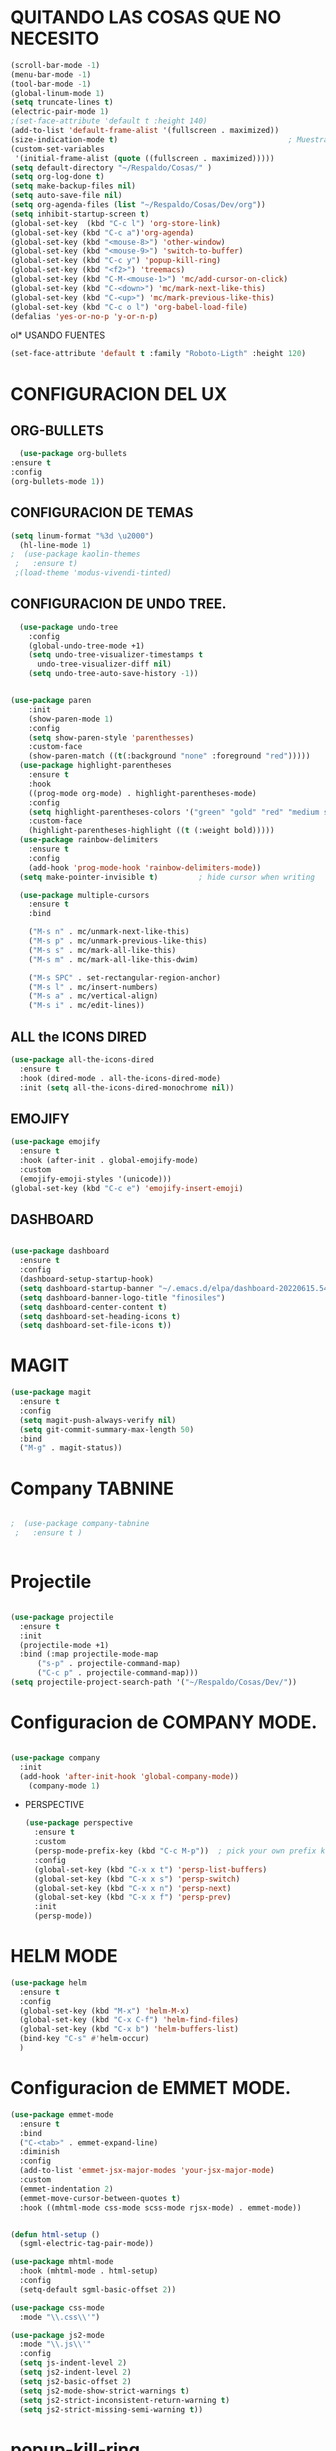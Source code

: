 

* QUITANDO LAS COSAS QUE NO NECESITO


 #+BEGIN_SRC emacs-lisp
   (scroll-bar-mode -1)
   (menu-bar-mode -1)
   (tool-bar-mode -1)
   (global-linum-mode 1)
   (setq truncate-lines t)
   (electric-pair-mode 1)
   ;(set-face-attribute 'default t :height 140)
   (add-to-list 'default-frame-alist '(fullscreen . maximized))
   (size-indication-mode t)                                      ; Muestra el tamaño del archivo
   (custom-set-variables
    '(initial-frame-alist (quote ((fullscreen . maximized)))))   
   (setq default-directory "~/Respaldo/Cosas/" )
   (setq org-log-done t)
   (setq make-backup-files nil)
   (setq auto-save-file nil)
   (setq org-agenda-files (list "~/Respaldo/Cosas/Dev/org"))
   (setq inhibit-startup-screen t)
   (global-set-key  (kbd "C-c l") 'org-store-link)
   (global-set-key (kbd "C-c a")'org-agenda)
   (global-set-key (kbd "<mouse-8>") 'other-window)
   (global-set-key (kbd "<mouse-9>") 'switch-to-buffer)
   (global-set-key (kbd "C-c y") 'popup-kill-ring)
   (global-set-key (kbd "<f2>") 'treemacs)
   (global-set-key (kbd "C-M-<mouse-1>") 'mc/add-cursor-on-click)
   (global-set-key (kbd "C-<down>") 'mc/mark-next-like-this)
   (global-set-key (kbd "C-<up>") 'mc/mark-previous-like-this)
   (global-set-key (kbd "C-c o l") 'org-babel-load-file)
   (defalias 'yes-or-no-p 'y-or-n-p)

  #+END_SRC
ol* USANDO FUENTES

#+BEGIN_SRC emacs-lisp
(set-face-attribute 'default t :family "Roboto-Ligth" :height 120)

#+END_SRC


* CONFIGURACION DEL UX
** ORG-BULLETS
#+BEGIN_SRC emacs-lisp
      (use-package org-bullets
	:ensure t
	:config
	(org-bullets-mode 1))

#+END_SRC

**  CONFIGURACION DE TEMAS
#+BEGIN_SRC emacs-lisp
  (setq linum-format "%3d \u2000")
    (hl-line-mode 1)
  ;  (use-package kaolin-themes
   ;   :ensure t)
   ;(load-theme 'modus-vivendi-tinted)

 #+END_SRC
    
** CONFIGURACION DE UNDO TREE.
  
#+BEGIN_SRC emacs-lisp
	  (use-package undo-tree
	    :config
	    (global-undo-tree-mode +1)
	    (setq undo-tree-visualizer-timestamps t
		  undo-tree-visualizer-diff nil)
	    (setq undo-tree-auto-save-history -1))

  
    (use-package paren
	    :init
	    (show-paren-mode 1)
	    :config
	    (setq show-paren-style 'parenthesses)
	    :custom-face
	    (show-paren-match ((t(:background "none" :foreground "red")))))
	  (use-package highlight-parentheses
	    :ensure t
	    :hook
	    ((prog-mode org-mode) . highlight-parentheses-mode)
	    :config
	    (setq highlight-parentheses-colors '("green" "gold" "red" "medium spring green" "cyan" "dark orange" "deep pink"))
	    :custom-face
	    (highlight-parentheses-highlight ((t (:weight bold)))))
	  (use-package rainbow-delimiters
	    :ensure t
	    :config
	    (add-hook 'prog-mode-hook 'rainbow-delimiters-mode))
	  (setq make-pointer-invisible t)         ; hide cursor when writing

	  (use-package multiple-cursors
	    :ensure t
	    :bind

	    ("M-s n" . mc/unmark-next-like-this)
	    ("M-s p" . mc/unmark-previous-like-this)
	    ("M-s s" . mc/mark-all-like-this)
	    ("M-s m" . mc/mark-all-like-this-dwim)

	    ("M-s SPC" . set-rectangular-region-anchor)
	    ("M-s l" . mc/insert-numbers)
	    ("M-s a" . mc/vertical-align)
	    ("M-s i" . mc/edit-lines))

#+END_SRC  

** ALL the ICONS DIRED
#+BEGIN_SRC emacs-lisp
  (use-package all-the-icons-dired
    :ensure t
    :hook (dired-mode . all-the-icons-dired-mode)
    :init (setq all-the-icons-dired-monochrome nil))
	#+END_SRC

** EMOJIFY
#+BEGIN_SRC emacs-lisp
  (use-package emojify
    :ensure t
    :hook (after-init . global-emojify-mode)
    :custom
    (emojify-emoji-styles '(unicode)))
  (global-set-key (kbd "C-c e") 'emojify-insert-emoji)
#+END_SRC
** DASHBOARD  
  
#+BEGIN_SRC emacs-lisp

  (use-package dashboard
    :ensure t
    :config
    (dashboard-setup-startup-hook)
    (setq dashboard-startup-banner "~/.emacs.d/elpa/dashboard-20220615.540/banners/logo.png")
    (setq dashboard-banner-logo-title "finosiles")
    (setq dashboard-center-content t)
    (setq dashboard-set-heading-icons t)
    (setq dashboard-set-file-icons t))

#+END_SRC

* MAGIT

#+BEGIN_SRC emacs-lisp
  (use-package magit
    :ensure t
    :config
    (setq magit-push-always-verify nil)
    (setq git-commit-summary-max-length 50)
    :bind
    ("M-g" . magit-status))
#+END_SRC

* Company TABNINE


#+BEGIN_SRC emacs-lisp

;  (use-package company-tabnine
 ;   :ensure t )


#+END_SRC

* Projectile

  #+BEGIN_SRC emacs-lisp

    (use-package projectile
      :ensure t
      :init
      (projectile-mode +1)
      :bind (:map projectile-mode-map
		  ("s-p" . projectile-command-map)
		  ("C-c p" . projectile-command-map))) 
    (setq projectile-project-search-path '("~/Respaldo/Cosas/Dev/"))
  #+END_SRC

* Configuracion de COMPANY MODE.


#+BEGIN_SRC emacs-lisp

  (use-package company
	:init
	(add-hook 'after-init-hook 'global-company-mode))
      (company-mode 1)

#+END_SRC



 * PERSPECTIVE
   #+BEGIN_SRC emacs-lisp
     (use-package perspective
       :ensure t
       :custom
       (persp-mode-prefix-key (kbd "C-c M-p"))  ; pick your own prefix key here
       :config
       (global-set-key (kbd "C-x x t") 'persp-list-buffers)
       (global-set-key (kbd "C-x x s") 'persp-switch)
       (global-set-key (kbd "C-x x n") 'persp-next)
       (global-set-key (kbd "C-x x f") 'persp-prev)
       :init
       (persp-mode))
   #+END_SRC
* HELM MODE
#+BEGIN_SRC emacs-lisp
  (use-package helm
    :ensure t
    :config
    (global-set-key (kbd "M-x") 'helm-M-x)
    (global-set-key (kbd "C-x C-f") 'helm-find-files)
    (global-set-key (kbd "C-x b") 'helm-buffers-list)
    (bind-key "C-s" #'helm-occur)
    )

#+END_SRC
* Configuracion de EMMET MODE.
#+BEGIN_SRC  emacs-lisp
  (use-package emmet-mode
    :ensure t
    :bind
    ("C-<tab>" . emmet-expand-line)
    :diminish
    :config
    (add-to-list 'emmet-jsx-major-modes 'your-jsx-major-mode)
    :custom
    (emmet-indentation 2)
    (emmet-move-cursor-between-quotes t)
    :hook ((mhtml-mode css-mode scss-mode rjsx-mode) . emmet-mode))


  (defun html-setup ()
    (sgml-electric-tag-pair-mode))

  (use-package mhtml-mode
    :hook (mhtml-mode . html-setup)
    :config
    (setq-default sgml-basic-offset 2))

  (use-package css-mode
    :mode "\\.css\\'")

  (use-package js2-mode
    :mode "\\.js\\'"
    :config
    (setq js-indent-level 2)
    (setq js2-indent-level 2)
    (setq js2-basic-offset 2)
    (setq js2-mode-show-strict-warnings t)
    (setq js2-strict-inconsistent-return-warning t)
    (setq js2-strict-missing-semi-warning t))

#+END_SRC

* popup-kill-ring
#+BEGIN_SRC emacs-lisp
  (use-package popup-kill-ring
    :ensure t)
#+END_SRC
* which key
#+BEGIN_SRC emacs-lisp
  (use-package which-key
    :ensure t
    :hook (after-init . which-key-mode)
    :custom
    (which-key-idle-delay 0.5))
#+END_SRC



* Configuracion JS JSX


#+begin_src emacs-lisp

(use-package rjsx-mode
:ensure t)
(add-to-list 'auto-mode-alist '("components\\/.*\\.js\\'" . rjsx-mode)) 

#+end_src


* FLYCHECK

#+begin_src emacs-lisp
  (use-package flycheck
    :ensure t
    :init
    (global-flycheck-mode))
#+end_src
